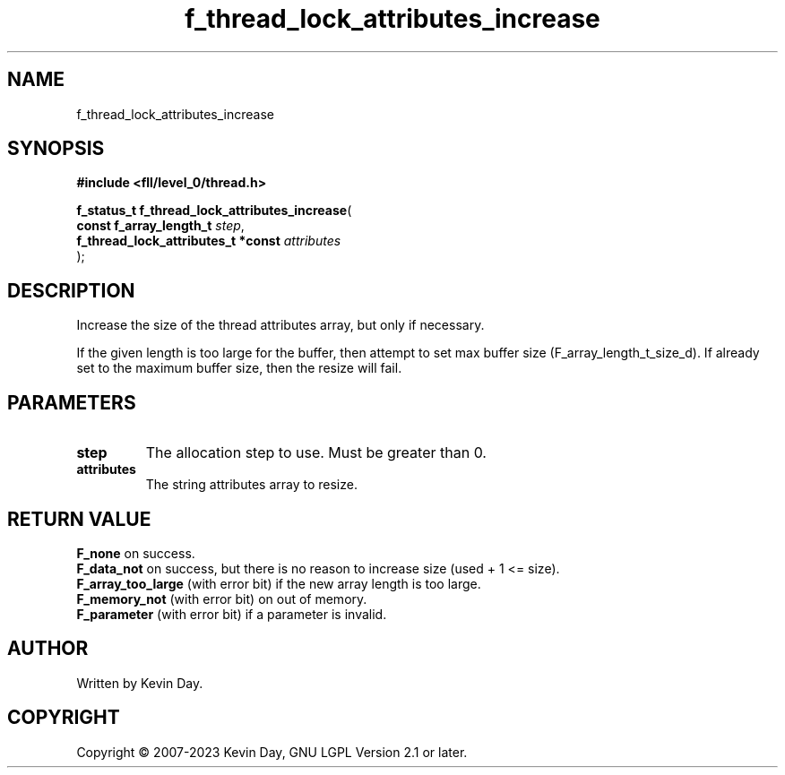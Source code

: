 .TH f_thread_lock_attributes_increase "3" "July 2023" "FLL - Featureless Linux Library 0.6.8" "Library Functions"
.SH "NAME"
f_thread_lock_attributes_increase
.SH SYNOPSIS
.nf
.B #include <fll/level_0/thread.h>
.sp
\fBf_status_t f_thread_lock_attributes_increase\fP(
    \fBconst f_array_length_t            \fP\fIstep\fP,
    \fBf_thread_lock_attributes_t *const \fP\fIattributes\fP
);
.fi
.SH DESCRIPTION
.PP
Increase the size of the thread attributes array, but only if necessary.
.PP
If the given length is too large for the buffer, then attempt to set max buffer size (F_array_length_t_size_d). If already set to the maximum buffer size, then the resize will fail.
.SH PARAMETERS
.TP
.B step
The allocation step to use. Must be greater than 0.

.TP
.B attributes
The string attributes array to resize.

.SH RETURN VALUE
.PP
\fBF_none\fP on success.
.br
\fBF_data_not\fP on success, but there is no reason to increase size (used + 1 <= size).
.br
\fBF_array_too_large\fP (with error bit) if the new array length is too large.
.br
\fBF_memory_not\fP (with error bit) on out of memory.
.br
\fBF_parameter\fP (with error bit) if a parameter is invalid.
.SH AUTHOR
Written by Kevin Day.
.SH COPYRIGHT
.PP
Copyright \(co 2007-2023 Kevin Day, GNU LGPL Version 2.1 or later.
